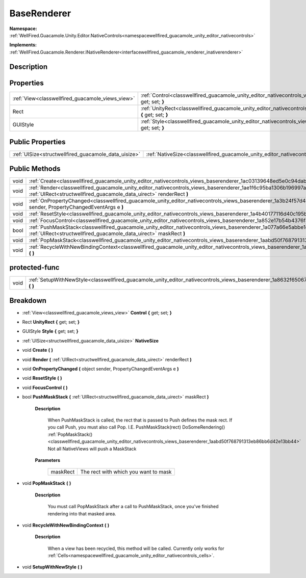 .. _classwellfired_guacamole_unity_editor_nativecontrols_views_baserenderer:

BaseRenderer
=============

**Namespace:** :ref:`WellFired.Guacamole.Unity.Editor.NativeControls<namespacewellfired_guacamole_unity_editor_nativecontrols>`

**Implements:** :ref:`WellFired.Guacamole.Renderer.INativeRenderer<interfacewellfired_guacamole_renderer_inativerenderer>`


Description
------------



Properties
-----------

+---------------------------------------------------+-----------------------------------------------------------------------------------------------------------------------------------------------------+
|:ref:`View<classwellfired_guacamole_views_view>`   |:ref:`Control<classwellfired_guacamole_unity_editor_nativecontrols_views_baserenderer_1af9e8fc1816d1b0db56a725d870b7576f>` **{** get; set; **}**     |
+---------------------------------------------------+-----------------------------------------------------------------------------------------------------------------------------------------------------+
|Rect                                               |:ref:`UnityRect<classwellfired_guacamole_unity_editor_nativecontrols_views_baserenderer_1a75a2963ecbce06242acc300fc38c6197>` **{** get; set; **}**   |
+---------------------------------------------------+-----------------------------------------------------------------------------------------------------------------------------------------------------+
|GUIStyle                                           |:ref:`Style<classwellfired_guacamole_unity_editor_nativecontrols_views_baserenderer_1a81b4ca35b3d5c2a3c6034387f4a8ac8c>` **{** get; set; **}**       |
+---------------------------------------------------+-----------------------------------------------------------------------------------------------------------------------------------------------------+

Public Properties
------------------

+-------------------------------------------------------+---------------------------------------------------------------------------------------------------------------------------------+
|:ref:`UISize<structwellfired_guacamole_data_uisize>`   |:ref:`NativeSize<classwellfired_guacamole_unity_editor_nativecontrols_views_baserenderer_1abc8334ef77e990de4012c56d3a64f1c9>`    |
+-------------------------------------------------------+---------------------------------------------------------------------------------------------------------------------------------+

Public Methods
---------------

+-------------+-------------------------------------------------------------------------------------------------------------------------------------------------------------------------------------------------------------+
|void         |:ref:`Create<classwellfired_guacamole_unity_editor_nativecontrols_views_baserenderer_1ac03139648ed5e0c94dabc8a28553629b>` **(**  **)**                                                                       |
+-------------+-------------------------------------------------------------------------------------------------------------------------------------------------------------------------------------------------------------+
|void         |:ref:`Render<classwellfired_guacamole_unity_editor_nativecontrols_views_baserenderer_1ae1f6c95ba1306b196997a80ca965332a>` **(** :ref:`UIRect<structwellfired_guacamole_data_uirect>` renderRect **)**        |
+-------------+-------------------------------------------------------------------------------------------------------------------------------------------------------------------------------------------------------------+
|void         |:ref:`OnPropertyChanged<classwellfired_guacamole_unity_editor_nativecontrols_views_baserenderer_1a3b24f57d4500e4f3192ace27ce3ce4cc>` **(** object sender, PropertyChangedEventArgs e **)**                   |
+-------------+-------------------------------------------------------------------------------------------------------------------------------------------------------------------------------------------------------------+
|void         |:ref:`ResetStyle<classwellfired_guacamole_unity_editor_nativecontrols_views_baserenderer_1a4b40177116d40c195b7e96ac563a8d8c>` **(**  **)**                                                                   |
+-------------+-------------------------------------------------------------------------------------------------------------------------------------------------------------------------------------------------------------+
|void         |:ref:`FocusControl<classwellfired_guacamole_unity_editor_nativecontrols_views_baserenderer_1a852e17b54b4376f341b6b7f3061ef8a5>` **(**  **)**                                                                 |
+-------------+-------------------------------------------------------------------------------------------------------------------------------------------------------------------------------------------------------------+
|bool         |:ref:`PushMaskStack<classwellfired_guacamole_unity_editor_nativecontrols_views_baserenderer_1a077a66e5abbe1d1e02be2e535bf59af1>` **(** :ref:`UIRect<structwellfired_guacamole_data_uirect>` maskRect **)**   |
+-------------+-------------------------------------------------------------------------------------------------------------------------------------------------------------------------------------------------------------+
|void         |:ref:`PopMaskStack<classwellfired_guacamole_unity_editor_nativecontrols_views_baserenderer_1aabd50f768791313eb86bb6d42e13bb44>` **(**  **)**                                                                 |
+-------------+-------------------------------------------------------------------------------------------------------------------------------------------------------------------------------------------------------------+
|void         |:ref:`RecycleWithNewBindingContext<classwellfired_guacamole_unity_editor_nativecontrols_views_baserenderer_1a9695beba0e3629962a7d154943f7f2d5>` **(**  **)**                                                 |
+-------------+-------------------------------------------------------------------------------------------------------------------------------------------------------------------------------------------------------------+

protected-func
---------------

+-------------+----------------------------------------------------------------------------------------------------------------------------------------------------+
|void         |:ref:`SetupWithNewStyle<classwellfired_guacamole_unity_editor_nativecontrols_views_baserenderer_1a8632f650675f21a6b69c5aa20c57e7fe>` **(**  **)**   |
+-------------+----------------------------------------------------------------------------------------------------------------------------------------------------+

Breakdown
----------

.. _classwellfired_guacamole_unity_editor_nativecontrols_views_baserenderer_1af9e8fc1816d1b0db56a725d870b7576f:

- :ref:`View<classwellfired_guacamole_views_view>` **Control** **{** get; set; **}**

.. _classwellfired_guacamole_unity_editor_nativecontrols_views_baserenderer_1a75a2963ecbce06242acc300fc38c6197:

- Rect **UnityRect** **{** get; set; **}**

.. _classwellfired_guacamole_unity_editor_nativecontrols_views_baserenderer_1a81b4ca35b3d5c2a3c6034387f4a8ac8c:

- GUIStyle **Style** **{** get; set; **}**

.. _classwellfired_guacamole_unity_editor_nativecontrols_views_baserenderer_1abc8334ef77e990de4012c56d3a64f1c9:

- :ref:`UISize<structwellfired_guacamole_data_uisize>` **NativeSize** 

.. _classwellfired_guacamole_unity_editor_nativecontrols_views_baserenderer_1ac03139648ed5e0c94dabc8a28553629b:

- void **Create** **(**  **)**

.. _classwellfired_guacamole_unity_editor_nativecontrols_views_baserenderer_1ae1f6c95ba1306b196997a80ca965332a:

- void **Render** **(** :ref:`UIRect<structwellfired_guacamole_data_uirect>` renderRect **)**

.. _classwellfired_guacamole_unity_editor_nativecontrols_views_baserenderer_1a3b24f57d4500e4f3192ace27ce3ce4cc:

- void **OnPropertyChanged** **(** object sender, PropertyChangedEventArgs e **)**

.. _classwellfired_guacamole_unity_editor_nativecontrols_views_baserenderer_1a4b40177116d40c195b7e96ac563a8d8c:

- void **ResetStyle** **(**  **)**

.. _classwellfired_guacamole_unity_editor_nativecontrols_views_baserenderer_1a852e17b54b4376f341b6b7f3061ef8a5:

- void **FocusControl** **(**  **)**

.. _classwellfired_guacamole_unity_editor_nativecontrols_views_baserenderer_1a077a66e5abbe1d1e02be2e535bf59af1:

- bool **PushMaskStack** **(** :ref:`UIRect<structwellfired_guacamole_data_uirect>` maskRect **)**

    **Description**

        When PushMaskStack is called, the rect that is passed to Push defines the mask rect. If you call Push, you must also call Pop. I.E. PushMaskStack(rect) DoSomeRendering() :ref:`PopMaskStack()<classwellfired_guacamole_unity_editor_nativecontrols_views_baserenderer_1aabd50f768791313eb86bb6d42e13bb44>` Not all NativeViews will push a MaskStack 

    **Parameters**

        +-------------+---------------------------------------+
        |maskRect     |The rect with which you want to mask   |
        +-------------+---------------------------------------+
        
.. _classwellfired_guacamole_unity_editor_nativecontrols_views_baserenderer_1aabd50f768791313eb86bb6d42e13bb44:

- void **PopMaskStack** **(**  **)**

    **Description**

        You must call PopMaskStack after a call to PushMaskStack, once you've finished rendering into that masked area. 

.. _classwellfired_guacamole_unity_editor_nativecontrols_views_baserenderer_1a9695beba0e3629962a7d154943f7f2d5:

- void **RecycleWithNewBindingContext** **(**  **)**

    **Description**

        When a view has been recycled, this method will be called. Currently only works for :ref:`Cells<namespacewellfired_guacamole_unity_editor_nativecontrols_cells>`. 

.. _classwellfired_guacamole_unity_editor_nativecontrols_views_baserenderer_1a8632f650675f21a6b69c5aa20c57e7fe:

- void **SetupWithNewStyle** **(**  **)**

